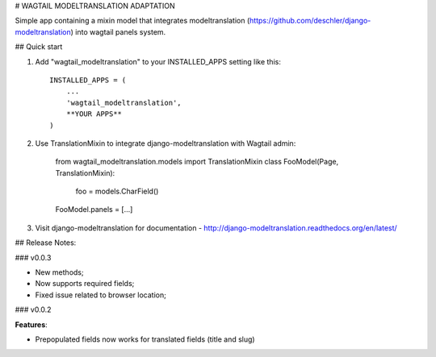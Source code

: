 # WAGTAIL MODELTRANSLATION ADAPTATION

Simple app containing a mixin model that integrates modeltranslation
(https://github.com/deschler/django-modeltranslation) into wagtail panels system.

## Quick start

1. Add "wagtail_modeltranslation" to your INSTALLED_APPS setting like this::

        INSTALLED_APPS = (
            ...
            'wagtail_modeltranslation',
            **YOUR APPS**
        )

2. Use TranslationMixin to integrate django-modeltranslation with Wagtail admin:

        from wagtail_modeltranslation.models import TranslationMixin
        class FooModel(Page, TranslationMixin):
            foo = models.CharField()
        FooModel.panels = [...]

3. Visit django-modeltranslation for documentation - http://django-modeltranslation.readthedocs.org/en/latest/

## Release Notes:

### v0.0.3

- New methods;
- Now supports required fields;
- Fixed issue related to browser location;

### v0.0.2

**Features**:

- Prepopulated fields now works for translated fields (title and slug)
